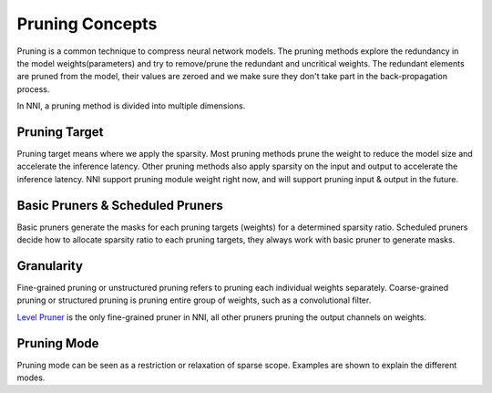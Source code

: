 Pruning Concepts
================

Pruning is a common technique to compress neural network models.
The pruning methods explore the redundancy in the model weights(parameters) and try to remove/prune the redundant and uncritical weights.
The redundant elements are pruned from the model, their values are zeroed and we make sure they don't take part in the back-propagation process.

In NNI, a pruning method is divided into multiple dimensions.

Pruning Target
--------------

Pruning target means where we apply the sparsity.
Most pruning methods prune the weight to reduce the model size and accelerate the inference latency.
Other pruning methods also apply sparsity on the input and output to accelerate the inference latency.
NNI support pruning module weight right now, and will support pruning input & output in the future.

Basic Pruners & Scheduled Pruners
---------------------------------

Basic pruners generate the masks for each pruning targets (weights) for a determined sparsity ratio.
Scheduled pruners decide how to allocate sparsity ratio to each pruning targets, they always work with basic pruner to generate masks.

Granularity
-----------

Fine-grained pruning or unstructured pruning refers to pruning each individual weights separately.
Coarse-grained pruning or structured pruning is pruning entire group of weights, such as a convolutional filter.

`Level Pruner <pruner.rst#level-pruner>`__ is the only fine-grained pruner in NNI, all other pruners pruning the output channels on weights.

Pruning Mode
------------

Pruning mode can be seen as a restriction or relaxation of sparse scope. Examples are shown to explain the different modes.
